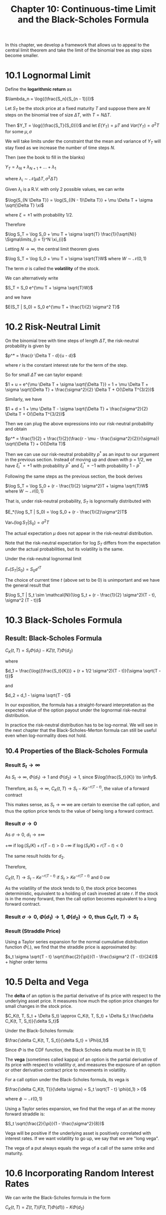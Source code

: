 #+TITLE: Chapter 10: Continuous-time Limit and the Black-Scholes Formula

In this chapter, we develop a framework that allows us to appeal to
the central limit theorem and take the limit of the binomial tree as
step sizes become smaller.

* 10.1 Lognormal Limit

Define the *logarithmic return* as

$\lambda_n = \log{(\frac{S_n}{S_{n - 1}})}$

Let $S_T$ be the stock price at a fixed maturity $T$ and suppose there
are $N$ steps on the binomial tree of size $\Delta T$, with $T = N
\Delta T$.

Then $Y_T = \log{(\frac{S_T}{S_0})}$ and let
$E(Y_T) = \mu T$ and
$Var(Y_T) = \sigma^2 T$ for some $\mu, \sigma$

We will take limits under the constraint that the mean and variance of
$Y_T$ will stay fixed as we increase the number of time steps $N$.

Then (see the book to fill in the blanks)

$Y_T = \lambda_N + \lambda_{N + 1} + ... + \lambda_1$

where $\lambda_i \sim \mathcal{N}(\mu \Delta T, \sigma^2 \Delta T)$

Given $\lambda_i$ is a R.V. with only 2 possible values, we can write

$\log{S_{N \Delta T}} = \log{S_{(N - 1)\Delta T}} + \mu \Delta T + \sigma \sqrt{\Delta T} \xi$

where $\xi = \pm 1$ with probability 1/2.

Therefore

$\log S_T = \log S_0 + \mu T + \sigma \sqrt{T} \frac{1}{\sqrt{N}} \Sigma\limits_{i = 1}^N \xi_{i}$

Letting $N \to \infty$, the central limit theorem gives

$\log S_T = \log S_0 + \mu T + \sigma \sqrt{T}W$ where $W \sim \mathcal{N}(0, 1)$

The term $\sigma$ is called the *volatility* of the stock.

We can alternatively write

$S_T = S_0 e^{\mu T + \sigma \sqrt{T}W}$

and we have

$E(S_T | S_0) = S_0 e^{\mu T + \frac{1}{2} \sigma^2 T}$

* 10.2 Risk-Neutral Limit

On the binomial tree with time steps of length $\Delta T$, the risk-neutral probability is given by

$p^* = \frac{r \Delta T - d}{u - d}$

where $r$ is the constant interest rate for the term of the step.

So for small $\Delta T$ we can taylor expand:

$1 + u = e^{\mu \Delta T + \sigma \sqrt{\Delta T}} = 1 + \mu \Delta T + \sigma \sqrt{\Delta T} + \frac{\sigma^2}{2} \Delta T + O(\Delta T^{3/2})$

Similarly, we have

$1 + d = 1 + \mu \Delta T - \sigma \sqrt{\Delta T} + \frac{\sigma^2}{2} \Delta T + O(\Delta T^{3/2})$

Then we can plug the above expressions into our risk-neutral probability and obtain

$p^* = \frac{1}{2} + \frac{1}{2}(\frac{r - \mu - \frac{\sigma^2}{2}}{\sigma}) \sqrt{\Delta T} + O(\Delta T)$

Then we can use our risk-neutral probability $p^*$ as an input to our argument in the previous section.
Instead of moving up and down with p = 1/2, we have $\xi_i^* = +1$ with probability $p^*$ and $\xi_i^* = -1$ with probability $1 - p^*$

Following the same steps as the previous section, the book derives

$\log S_T = \log S_0 + (r - \frac{1}{2} \sigma^2)T + \sigma \sqrt{T}W$ where $W \sim \mathcal{N}(0, 1)$

That is, under risk-neutral probability, $S_T$ is lognormally distributed with

$E_*(\log S_T | S_0) = \log S_0 + (r - \frac{1}{2}\sigma^2)T$

$\mathrm{Var}_* (\log S_T | S_0) = \sigma^2 T$

The actual expectation $\mu$ does not appear in the risk-neutral distribution.

Note that the risk-neutral expectation for log $S_T$ differs from the expectation under the actual probabilities, but its volatility is the same.

Under the risk-neutral lognormal limit

$E_*(S_T | S_0) = S_0 e^{rT}$

The choice of current time $t$ (above set to be 0) is unimportant and we have the general result that

$\log S_T | S_t \sim \mathcal{N}(\log S_t + (r - \frac{1}{2} \sigma^2)(T - t), \sigma^2 (T - t))$

* 10.3 Black-Scholes Formula

** Result: Black-Scholes Formula

$C_K(t, T) = S_t \Phi(d_1) - KZ(t, T) \Phi(d_2)$

where

$d_1 = \frac{\log{(\frac{S_t}{K})} + (r + 1/2 \sigma^2)(T - t)}{\sigma \sqrt{T - t}}$

and

$d_2 = d_1 - \sigma \sqrt{T - t}$


#+DOWNLOADED: screenshot @ 2022-08-16 08:36:06
[[file:10.3_Black-Scholes_Formula/2022-08-16_08-36-06_screenshot.png]]

In our exposition, the formula has a straight-forward interpretation
as the expected value of the option payout under the lognormal
risk-neutral distribution.

In practice the risk-neutral distribution has to be log-normal. We
will see in the next chapter that the Black-Scholes-Merton formula can
still be useful even when log-normality does not hold.

** 10.4 Properties of the Black-Scholes Formula

*** Result $S_t \to \infty$

As $S_t \to \infty$, $\Phi(d_1) \to 1$ and $\Phi(d_2) \to 1$, since $\log(\frac{S_t}{K}) \to \infty$.

Therefore, as $S_t \to \infty$,
$C_K(t, T) \to S_t - Ke^{-r(T - t)}$, the value of a forward contract

This makes sense, as $S_t \to \infty$ we are certain to exercise the
call option, and thus the option price tends to the value of being
long a forward contract.

*** Result $\sigma \to 0$

As $\sigma \to 0$, $d_1 \to \pm \infty$

$+ \infty$ if $\log(S_t/K) + r(T - t) > 0$
$- \infty$ if $\log(S_t/K) + r(T - t) < 0$

The same result holds for $d_2$.

Therefore,

$C_K(t, T) \to S_t - Ke^{-r(T - t)}$ if $S_t > Ke^{-r(T - t)}$ and 0 ow

As the volatility of the stock tends to 0, the stock price becomes
deterministic, equivalent to a holding of cash invested at rate
$r$. If the stock is in the money forward, then the call option
becomes equivalent to a long forward contract.

*** Result $\sigma \to 0$, $\Phi(d_1) \to 1$, $\Phi(d_2) \to 0$, thus $C_K(t, T) \to S_t$

*** Result (Straddle Price)

Using a Taylor series expansion for the normal cumulative distribution
function $\Phi(.)$, we find that the straddle price is approximated by:

$s_t \sigma \sqrt{T - t} \sqrt{\frac{2}{\pi}}(1 - \frac{\sigma^2 (T - t)}{24})$ + higher order terms

* 10.5 Delta and Vega

The *delta* of an option is the partial derivative of its price with
respect to the underlying asset price. It measures how much the option
price changes for small changes in the stock price.

$C_K(t, T, S_t + \Delta S_t) \approx C_K(t, T, S_t) + \Delta S_t \frac{\delta C_K(t, T, S_t)}{\delta S_t}$

Under the Black-Scholes formula:

$\frac{\delta C_K(t, T, S_t)}{\delta S_t} = \Phi(d_1)$

Since $\Phi$ is the CDF function, the Black Scholes delta must be in $[0, 1]$

The *vega* (sometimes called kappa) of an option is the partial
derivative of its price with respect to volatility $\sigma$, and
measures the exposure of an option or other derivative contract price
to movements in volatility.

For a call option under the Black-Scholes formula, its vega is

$\frac{\delta C_K(t, T)}{\delta \sigma} = S_t \sqrt{T - t} \phi(d_1) > 0$

where $\phi \sim \mathcal{N}(0, 1)$

Using a Taylor series expansion, we find that the vega of an at the
money forward straddle is:

$S_t \sqrt{\frac{2}{\pi}}(1 - \frac{\sigma^2}{8})$

Vega will be positive if the underlying asset is positively correlated
with interest rates. If we want volatility to go up, we say that we
are "long vega".

The vega of a put always equals the vega of a call of the same strike
and maturity.

* 10.6 Incorporating Random Interest Rates

We can write the Black-Scholes formula in the form

$C_K(t, T) = Z(t, T)(F(t, T)\Phi(d1)) - K \Phi(d_2)$

where $F(t, T) = \frac{S_t}{Z(t, T)}$

If we work solely with the forward price, and assume that the
risk-neutral distribution for $F(t, T$$$$)$ is given by

$F(T, T) \sim \mathrm{lognormal}(\log (F(t, T)) - \frac{1}{2} \sigma^2 (T - t), \sigma^2(T - t))$

then we obtain the Black-Scholes equation again while incorporating
random interest rates. The key difference is that $\sigma$ now
represents the volatility of the forward price, not the stock price.

